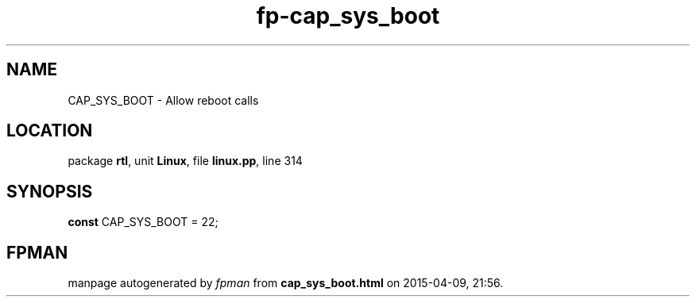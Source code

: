 .\" file autogenerated by fpman
.TH "fp-cap_sys_boot" 3 "2014-03-14" "fpman" "Free Pascal Programmer's Manual"
.SH NAME
CAP_SYS_BOOT - Allow reboot calls
.SH LOCATION
package \fBrtl\fR, unit \fBLinux\fR, file \fBlinux.pp\fR, line 314
.SH SYNOPSIS
\fBconst\fR CAP_SYS_BOOT = 22;

.SH FPMAN
manpage autogenerated by \fIfpman\fR from \fBcap_sys_boot.html\fR on 2015-04-09, 21:56.

